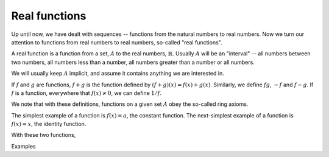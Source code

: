 Real functions
==============
Up until now, we have dealt with sequences -- functions from the natural numbers to real numbers. Now we turn our attention to functions from real numbers to real numbers, so-called "real functions".

A real function is a function from a set, :math:`A` to the real numbers, :math:`\mathbb{R}`. Usually :math:`A` will be an "interval" -- all numbers between two numbers, all numbers less than a number, all numbers greater than a number or all numbers.

We will usually keep :math:`A` implicit, and assume it contains anything we are interested in.

If :math:`f` and :math:`g` are functions, :math:`f+g` is the function defined by :math:`(f+g)(x)=f(x)+g(x)`. Similarly, we define :math:`fg`, :math:`-f` and :math:`f-g`. If :math:`f` is a function, everywhere that :math:`f(x)\ne 0`, we can define :math:`1/f`.

We note that with these definitions, functions on a given set :math:`A` obey the so-called ring axioms.

The simplest example of a function is :math:`f(x)=a`, the constant function. The next-simplest example of a function is :math:`f(x)=x`, the identity function.

With these two functions,

Examples
